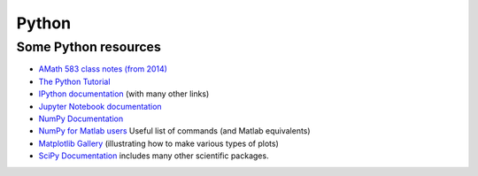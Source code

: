 
.. _python:

Python
======

.. comment:: See also :ref:`install_fortran_python`.

Some Python resources
---------------------

- `AMath 583 class notes (from 2014)
  <http://faculty.washington.edu/rjl/classes/am583s2014/notes/index.html#python>`_

- `The Python Tutorial <https://docs.python.org/3/tutorial/index.html>`_

- `IPython documentation <http://ipython.org/documentation.html>`_ (with
  many other links)

- `Jupyter Notebook documentation
  <http://jupyter.org/>`_

- `NumPy Documentation <http://www.numpy.org/>`_

- `NumPy for Matlab users
  <https://docs.scipy.org/doc/numpy-dev/user/numpy-for-matlab-users.html>`_
  Useful list of commands (and Matlab equivalents)

- `Matplotlib Gallery <https://matplotlib.org/stable/gallery/index.html>`_ 
  (illustrating how to make various types of plots)

- `SciPy Documentation <http://scipy.org/>`_ includes many other scientific
  packages.



